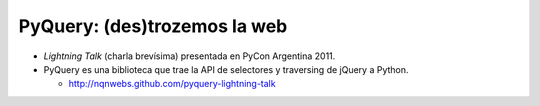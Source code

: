 PyQuery: (des)trozemos la web
=============================

- *Lightning Talk* (charla brevísima) presentada en PyCon Argentina 2011.
- PyQuery es una biblioteca que trae la API de selectores y traversing de jQuery
  a Python. 

  * http://nqnwebs.github.com/pyquery-lightning-talk
